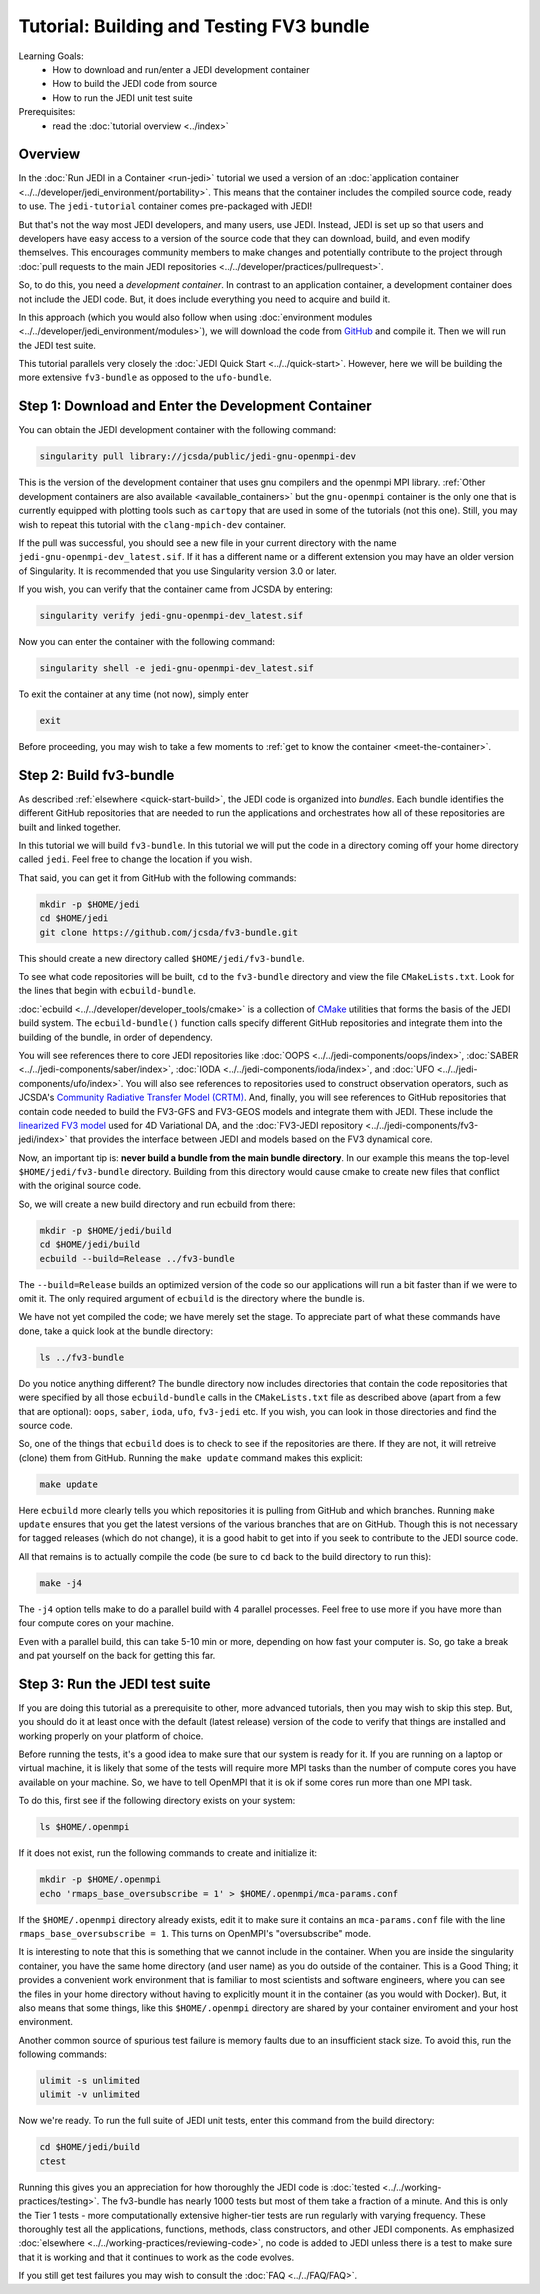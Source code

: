 .. _top-tut-dev-container:

Tutorial: Building and Testing FV3 bundle
=========================================

Learning Goals:
 - How to download and run/enter a JEDI development container
 - How to build the JEDI code from source
 - How to run the JEDI unit test suite

Prerequisites:
 - read the :doc:`tutorial overview <../index>`

Overview
--------

In the :doc:`Run JEDI in a Container <run-jedi>` tutorial we used a version of an :doc:`application container <../../developer/jedi_environment/portability>`.  This means that the container includes the compiled source code, ready to use.  The ``jedi-tutorial`` container comes pre-packaged with JEDI!

But that's not the way most JEDI developers, and many users, use JEDI.  Instead, JEDI is set up so that users and developers have easy access to a version of the source code that they can download, build, and even modify themselves.  This encourages community members to make changes and potentially contribute to the project through :doc:`pull requests to the main JEDI repositories <../../developer/practices/pullrequest>`.

So, to do this, you need a *development container*.  In contrast to an application container, a development container does not include the JEDI code.  But, it does include everything you need to acquire and build it.

In this approach (which you would also follow when using :doc:`environment modules <../../developer/jedi_environment/modules>`), we will download the code from `GitHub <https://github.com>`_ and compile it.  Then we will run the JEDI test suite.

This tutorial parallels very closely the :doc:`JEDI Quick Start <../../quick-start>`.  However, here we will be building the more extensive ``fv3-bundle`` as opposed to the ``ufo-bundle``.

Step 1: Download and Enter the Development Container
----------------------------------------------------

You can obtain the JEDI development container with the following command:

.. code-block:: bash

   singularity pull library://jcsda/public/jedi-gnu-openmpi-dev

This is the version of the development container that uses gnu compilers and the openmpi MPI library.  :ref:`Other development containers are also available <available_containers>` but the ``gnu-openmpi`` container is the only one that is currently equipped with plotting tools such as ``cartopy`` that are used in some of the tutorials (not this one).  Still, you may wish to repeat this tutorial with the ``clang-mpich-dev`` container.

If the pull was successful, you should see a new file in your current directory with the name ``jedi-gnu-openmpi-dev_latest.sif``.  If it has a different name or a different extension you may have an older version of Singularity.  It is recommended that you use Singularity version 3.0 or later.

If you wish, you can verify that the container came from JCSDA by entering:

.. code-block:: bash

   singularity verify jedi-gnu-openmpi-dev_latest.sif

Now you can enter the container with the following command:

.. code-block:: bash

   singularity shell -e jedi-gnu-openmpi-dev_latest.sif

To exit the container at any time (not now), simply enter

.. code-block:: bash

   exit

Before proceeding, you may wish to take a few moments to :ref:`get to know the container <meet-the-container>`.

Step 2: Build fv3-bundle
------------------------

As described :ref:`elsewhere <quick-start-build>`, the JEDI code is organized into *bundles*.  Each bundle identifies the different GitHub repositories that are needed to run the applications and orchestrates how all of these repositories are built and linked together.

In this tutorial we will build ``fv3-bundle``.  In this tutorial we will put the code in a directory coming off your home directory called ``jedi``.   Feel free to change the location if you wish.

That said, you can get it from GitHub with the following commands:

.. code-block:: bash

   mkdir -p $HOME/jedi
   cd $HOME/jedi
   git clone https://github.com/jcsda/fv3-bundle.git

This should create a new directory called ``$HOME/jedi/fv3-bundle``.

To see what code repositories will be built, ``cd`` to the ``fv3-bundle`` directory and view the file ``CMakeLists.txt``.  Look for the lines that begin with ``ecbuild-bundle``.

:doc:`ecbuild <../../developer/developer_tools/cmake>` is a collection of `CMake <https://cmake.org>`_ utilities that forms the basis of the JEDI build system.  The ``ecbuild-bundle()`` function calls specify different GitHub repositories and integrate them into the building of the bundle, in order of dependency.

You will see references there to core JEDI repositories like :doc:`OOPS <../../jedi-components/oops/index>`, :doc:`SABER <../../jedi-components/saber/index>`, :doc:`IODA <../../jedi-components/ioda/index>`, and :doc:`UFO <../../jedi-components/ufo/index>`.  You will also see references to repositories used to construct observation operators, such as JCSDA's `Community Radiative Transfer Model (CRTM) <https://github.com/jcsda/crtm>`_.  And, finally, you will see references to GitHub repositories that contain code needed to build the FV3-GFS and FV3-GEOS models and integrate them with JEDI.  These include the `linearized FV3 model <https://github.com/jcsda/fv3-jedi-linearmodel>`_ used for 4D Variational DA, and the :doc:`FV3-JEDI repository <../../jedi-components/fv3-jedi/index>` that provides the interface between JEDI and models based on the FV3 dynamical core.

Now, an important tip is: **never build a bundle from the main bundle directory**.  In our example this means the top-level ``$HOME/jedi/fv3-bundle`` directory.  Building from this directory would cause cmake to create new files that conflict with the original source code.

So, we will create a new build directory and run ecbuild from there:

.. code-block:: bash

    mkdir -p $HOME/jedi/build
    cd $HOME/jedi/build
    ecbuild --build=Release ../fv3-bundle

The ``--build=Release`` builds an optimized version of the code so our applications will run a bit faster than if we were to omit it.  The only required argument of ``ecbuild`` is the directory where the bundle is.

We have not yet compiled the code; we have merely set the stage.  To appreciate part of what these commands have done, take a quick look at the bundle directory:

.. code-block:: bash

    ls ../fv3-bundle

Do you notice anything different?   The bundle directory now includes directories that contain the code repositories that were specified by all those ``ecbuild-bundle`` calls in the ``CMakeLists.txt`` file as described above (apart from a few that are optional): ``oops``, ``saber``, ``ioda``, ``ufo``, ``fv3-jedi`` etc.  If you wish, you can look in those directories and find the source code.

So, one of the things that ``ecbuild`` does is to check to see if the repositories are there.  If they are not, it will retreive (clone) them from GitHub.  Running the ``make update`` command makes this explicit:

.. code-block:: bash

   make update

Here ``ecbuild`` more clearly tells you which repositories it is pulling from GitHub and which branches.  Running ``make update`` ensures that you get the latest versions of the various branches that are on GitHub.  Though this is not necessary for tagged releases (which do not change), it is a good habit to get into if you seek to contribute to the JEDI source code.

All that remains is to actually compile the code (be sure to ``cd`` back to the build directory to run this):

.. code-block:: bash

   make -j4

The ``-j4`` option tells make to do a parallel build with 4 parallel processes.  Feel free to use more if you have more than four compute cores on your machine.

Even with a parallel build, this can take 5-10 min or more, depending on how fast your computer is.  So, go take a break and pat yourself on the back for getting this far.

Step 3: Run the JEDI test suite
-------------------------------

If you are doing this tutorial as a prerequisite to other, more advanced tutorials, then you may wish to skip this step.  But, you should do it at least once with the default (latest release) version of the code to verify that things are installed and working properly on your platform of choice.

Before running the tests, it's a good idea to make sure that our system is ready for it.  If you are running on a laptop or virtual machine, it is likely that some of the tests will require more MPI tasks than the number of compute cores you have available on your machine.  So, we have to tell OpenMPI that it is ok if some cores run more than one MPI task.

To do this, first see if the following directory exists on your system:

.. code-block:: bash

    ls $HOME/.openmpi

If it does not exist, run the following commands to create and initialize it:

.. code-block:: bash

    mkdir -p $HOME/.openmpi
    echo 'rmaps_base_oversubscribe = 1' > $HOME/.openmpi/mca-params.conf

If the ``$HOME/.openmpi`` directory already exists, edit it to make sure it contains an ``mca-params.conf`` file with the line ``rmaps_base_oversubscribe = 1``.  This turns on OpenMPI's "oversubscribe" mode.

It is interesting to note that this is something that we cannot include in the container.  When you are inside the singularity container, you have the same home directory (and user name) as you do outside of the container.  This is a Good Thing; it provides a convenient work environment that is familiar to most scientists and software engineers, where you can see the files in your home directory without having to explicitly mount it in the container (as you would with Docker).  But, it also means that some things, like this ``$HOME/.openmpi`` directory are shared by your container enviroment and your host environment.

Another common source of spurious test failure is memory faults due to an insufficient stack size.  To avoid this, run the following commands:

.. code-block:: bash

    ulimit -s unlimited
    ulimit -v unlimited

Now we're ready.  To run the full suite of JEDI unit tests, enter this command from the build directory:

.. code-block:: bash

    cd $HOME/jedi/build
    ctest

Running this gives you an appreciation for how thoroughly the JEDI code is :doc:`tested <../../working-practices/testing>`.  The fv3-bundle has nearly 1000 tests but most of them take a fraction of a minute.  And this is only the Tier 1 tests - more computationally extensive higher-tier tests are run regularly with varying frequency.  These thoroughly test all the applications, functions, methods, class constructors, and other JEDI components.  As emphasized :doc:`elsewhere <../../working-practices/reviewing-code>`, no code is added to JEDI unless there is a test to make sure that it is working and that it continues to work as the code evolves.

If you still get test failures you may wish to consult the :doc:`FAQ <../../FAQ/FAQ>`.